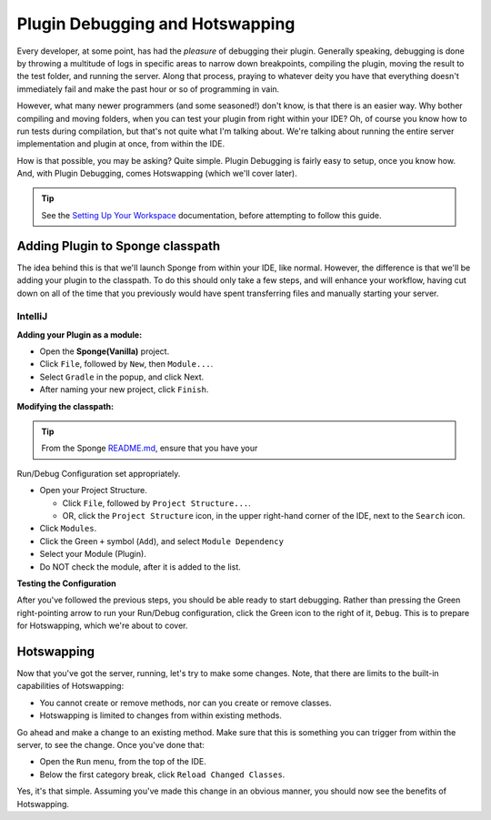 ================================
Plugin Debugging and Hotswapping
================================

Every developer, at some point, has had the *pleasure* of debugging their plugin.
Generally speaking, debugging is done by throwing a multitude of logs in specific areas to narrow down breakpoints,
compiling the plugin, moving the result to the test folder, and running the server. Along that process, praying to
whatever deity you have that everything doesn't immediately fail and make the past hour or so of programming in vain.

However, what many newer programmers (and some seasoned!) don't know, is that there is an easier way. Why bother
compiling and moving folders, when you can test your plugin from right within your IDE? Oh, of course you know how
to run tests during compilation, but that's not quite what I'm talking about. We're talking about running the entire
server implementation and plugin at once, from within the IDE.

How is that possible, you may be asking? Quite simple. Plugin Debugging is fairly easy to setup, once you know how. And,
with Plugin Debugging, comes Hotswapping (which we'll cover later).

.. tip:: See the `Setting Up Your Workspace <../basics/workspace>`_ documentation, before attempting to follow this guide.


Adding Plugin to Sponge classpath
=================================

The idea behind this is that we'll launch Sponge from within your IDE, like normal. However, the difference is that
we'll be adding your plugin to the classpath. To do this should only take a few steps, and will enhance your workflow,
having cut down on all of the time that you previously would have spent transferring files and manually starting your server.

IntelliJ
~~~~~~~~

**Adding your Plugin as a module:**

* Open the **Sponge(Vanilla)** project.
* Click ``File``, followed by ``New``, then ``Module...``.
* Select ``Gradle`` in the popup, and click Next.
* After naming your new project, click ``Finish``.

**Modifying the classpath:**

.. tip:: From the Sponge `README.md <https://github.com/SpongePowered/Sponge/blob/master/README.md>`_, ensure that you have your
Run/Debug Configuration set appropriately.

* Open your Project Structure.

  * Click ``File``, followed by ``Project Structure...``.
  * OR, click the ``Project Structure`` icon, in the upper right-hand corner of the IDE, next to the ``Search`` icon.

* Click ``Modules``.
* Click the Green ``+`` symbol (``Add``), and select ``Module Dependency``
* Select your Module (Plugin).
* Do NOT check the module, after it is added to the list.

**Testing the Configuration**

After you've followed the previous steps, you should be able ready to start debugging. Rather than pressing the Green
right-pointing arrow to run your Run/Debug configuration, click the Green icon to the right of it, ``Debug``. This is
to prepare for Hotswapping, which we're about to cover.

Hotswapping
===========

Now that you've got the server, running, let's try to make some changes. Note, that there are limits to the built-in
capabilities of Hotswapping:

* You cannot create or remove methods, nor can you create or remove classes.
* Hotswapping is limited to changes from within existing methods.

Go ahead and make a change to an existing method. Make sure that this is something you can trigger from within the server,
to see the change. Once you've done that:

* Open the ``Run`` menu, from the top of the IDE.
* Below the first category break, click ``Reload Changed Classes``.

Yes, it's that simple. Assuming you've made this change in an obvious manner, you should now see the benefits of Hotswapping.
